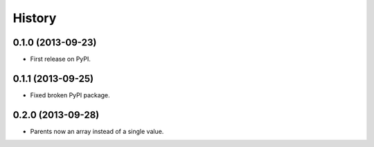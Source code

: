 .. :changelog:

History
-------

0.1.0 (2013-09-23)
++++++++++++++++++

* First release on PyPI.

0.1.1 (2013-09-25)
++++++++++++++++++

* Fixed broken PyPI package.

0.2.0 (2013-09-28)
++++++++++++++++++

* Parents now an array instead of a single value.
